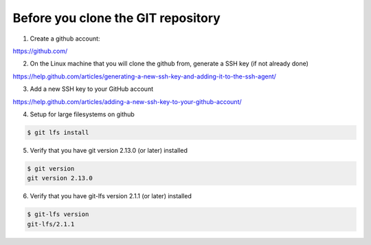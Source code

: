 .. _custom_git_cloning:

===================================
Before you clone the GIT repository
===================================

1) Create a github account:

https://github.com/

2) On the Linux machine that you will clone the github from, generate a SSH key (if not already done)

https://help.github.com/articles/generating-a-new-ssh-key-and-adding-it-to-the-ssh-agent/

3) Add a new SSH key to your GitHub account

https://help.github.com/articles/adding-a-new-ssh-key-to-your-github-account/

4) Setup for large filesystems on github

.. code-block:: bash

  $ git lfs install


5) Verify that you have git version 2.13.0 (or later) installed 


.. code-block:: bash

  $ git version
  git version 2.13.0


6) Verify that you have git-lfs version 2.1.1 (or later) installed 

.. code-block:: bash

  $ git-lfs version
  git-lfs/2.1.1
